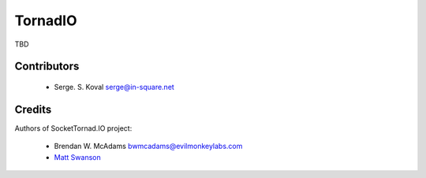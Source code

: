 ========
TornadIO
========

TBD

Contributors
------------

 - Serge. S. Koval serge@in-square.net

Credits
-------

Authors of SocketTornad.IO project:

 - Brendan W. McAdams bwmcadams@evilmonkeylabs.com
 - `Matt Swanson <http://github.com/swanson>`_
